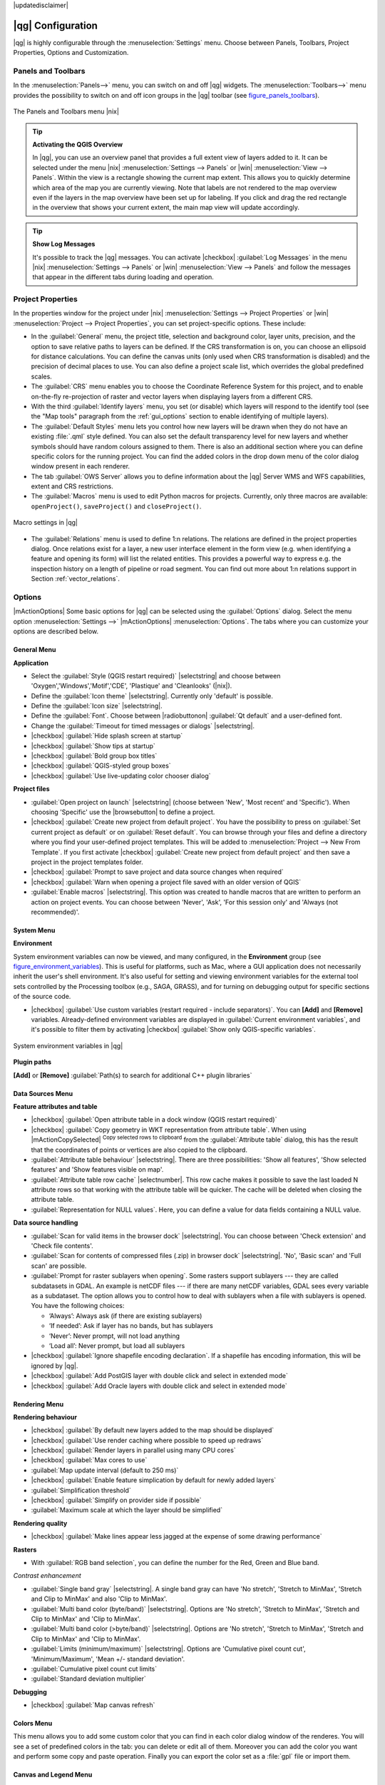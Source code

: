 |updatedisclaimer|

******************
|qg| Configuration
******************

|qg| is highly configurable through the :menuselection:`Settings` menu. Choose
between Panels, Toolbars, Project Properties, Options and Customization.

..  FIXME: please add more introduction here

.. _sec_panels_and_toolbars:

Panels and Toolbars
===================

In the :menuselection:`Panels-->` menu, you can switch on and off |qg| widgets.
The :menuselection:`Toolbars-->` menu provides the possibility to switch on
and off icon groups in the |qg| toolbar (see figure_panels_toolbars_).

.. _figure_panels_toolbars:

.. only:: html

   **Figure Panels and Toolbars:**

.. figure:: /static/user_manual/introduction/panels_and_toolbars.png
   :align: center

   The Panels and Toolbars menu |nix|

.. index::
   single:Map overview

.. tip:: **Activating the QGIS Overview**

   In |qg|, you can use an overview panel that provides a full extent view of
   layers added to it. It can be selected under the menu |nix| :menuselection:`Settings --> Panels` or
   |win| :menuselection:`View --> Panels`. Within the view is a rectangle showing the
   current map extent. This allows you to quickly determine which area of the
   map you are currently viewing. Note that labels are not rendered to the map
   overview even if the layers in the map overview have been set up for
   labeling. If you click and drag the red rectangle in the overview that shows
   your current extent, the main map view will update accordingly.

.. tip:: **Show Log Messages**

   It's possible to track the |qg| messages. You can activate
   |checkbox| :guilabel:`Log Messages` in the menu
   |nix| :menuselection:`Settings --> Panels` or 
   |win| :menuselection:`View --> Panels` and follow the messages 
   that appear in the different tabs during loading and operation.


Project Properties
==================

In the properties window for the project under |nix|
:menuselection:`Settings --> Project Properties` or |win|
:menuselection:`Project --> Project Properties`, you can set project-specific
options. These include:

* In the :guilabel:`General` menu, the project title, selection and background
  color, layer units, precision, and the option to save relative paths to
  layers can be defined. If the CRS transformation is on, you can choose an
  ellipsoid for distance calculations. You can define the canvas units (only
  used when CRS transformation is disabled) and the precision of decimal places
  to use. You can also define a project scale list, which overrides the global
  predefined scales.
* The :guilabel:`CRS` menu enables you to choose the Coordinate Reference
  System for this project, and to enable on-the-fly re-projection of raster and
  vector layers when displaying layers from a different CRS.
* With the third :guilabel:`Identify layers` menu, you set (or disable) which
  layers will respond to the identify tool (see the "Map tools" paragraph from
  the :ref:`gui_options` section to enable identifying of multiple layers).
* The :guilabel:`Default Styles` menu lets you control how new layers will be
  drawn when they do not have an existing :file:`.qml` style defined. You can
  also set the default transparency level for new layers and whether symbols
  should have random colours assigned to them.
  There is also an additional section where you can define specific colors for the 
  running project. You can find the added colors in the drop down menu of the color dialog
  window present in each renderer.
* The tab :guilabel:`OWS Server` allows you to define information about the |qg|
  Server WMS and WFS capabilities, extent and CRS restrictions.
* The :guilabel:`Macros` menu is used to edit Python macros for projects. Currently,
  only three macros are available: ``openProject()``, ``saveProject()`` and
  ``closeProject()``.

.. _figure_macro_menu:

.. only:: html

   **Figure Macro Menu:**

.. figure:: /static/user_manual/introduction/macro.png
   :align: center

   Macro settings in |qg|


* The :guilabel:`Relations` menu is used to define 1:n relations. The relations are defined in the project properties dialog. Once relations exist for a layer, a new user interface element in the form view (e.g. when identifying a feature and opening its form) will list the related entities. This provides a powerful way to express e.g. the inspection history on a length of pipeline or road segment. You can find out more about 1:n relations support in Section :ref:`vector_relations`.

.. _gui_options:

Options
=======

|mActionOptions| Some basic options for |qg| can be selected using the
:guilabel:`Options` dialog. Select the menu option :menuselection:`Settings -->`
|mActionOptions| :menuselection:`Options`. The tabs where you can customize your
options are described below.

General Menu
-------------

**Application**

* Select the :guilabel:`Style (QGIS restart required)` |selectstring| and choose
  between 'Oxygen','Windows','Motif','CDE', 'Plastique' and  'Cleanlooks' (|nix|).
* Define the :guilabel:`Icon theme` |selectstring|. Currently only 'default' is
  possible.
* Define the :guilabel:`Icon size` |selectstring|.
* Define the :guilabel:`Font`. Choose between |radiobuttonon|
  :guilabel:`Qt default` and a user-defined font.
* Change the :guilabel:`Timeout for timed messages or dialogs` |selectstring|.
* |checkbox| :guilabel:`Hide splash screen at startup`
* |checkbox| :guilabel:`Show tips at startup`
* |checkbox| :guilabel:`Bold group box titles`
* |checkbox| :guilabel:`QGIS-styled group boxes`
* |checkbox| :guilabel:`Use live-updating color chooser dialog`

**Project files**

* :guilabel:`Open project on launch` |selectstring| (choose between 'New',
  'Most recent' and 'Specific'). When choosing 'Specific' use the |browsebutton|
  to define a project.
* |checkbox| :guilabel:`Create new project from default project`. You have the
  possibility to press on :guilabel:`Set current project as default` or on
  :guilabel:`Reset default`. You can browse through your files and define a
  directory where you find your user-defined project templates. This will be
  added to :menuselection:`Project --> New From Template`. If you first activate
  |checkbox| :guilabel:`Create new project from default project` and then save
  a project in the project templates folder.
* |checkbox| :guilabel:`Prompt to save project and data source changes when
  required`
* |checkbox| :guilabel:`Warn when opening a project file saved with an older
  version of QGIS`
* :guilabel:`Enable macros` |selectstring|. This option was created to handle
  macros that are written to perform an action on project events. You can
  choose between 'Never', 'Ask', 'For this session only' and
  'Always (not recommended)'.

.. _`env_options`:

System Menu
-----------

**Environment**

System environment variables can now be viewed, and many configured, in the
**Environment** group (see figure_environment_variables_). This is useful for
platforms, such as Mac, where a GUI application does not necessarily inherit
the user's shell environment. It's also useful for setting and viewing environment
variables for the external tool sets controlled by the Processing toolbox (e.g.,
SAGA, GRASS), and for turning on debugging output for specific sections of the
source code.

* |checkbox| :guilabel:`Use custom variables (restart required - include separators)`.
  You can **[Add]** and **[Remove]** variables. Already-defined environment
  variables are displayed in :guilabel:`Current environment variables`, and it's
  possible to filter them by activating
  |checkbox| :guilabel:`Show only QGIS-specific variables`.

.. _figure_environment_variables:

.. only:: html

   **Figure System Environment:**

.. figure:: /static/user_manual/introduction/sys-env-options.png
   :align: center

   System environment variables in |qg|


**Plugin paths**

**[Add]** or **[Remove]** :guilabel:`Path(s) to search for additional C++
plugin libraries`


Data Sources Menu
-----------------

**Feature attributes and table**

* |checkbox| :guilabel:`Open attribute table in a dock window (QGIS restart
  required)`
* |checkbox| :guilabel:`Copy geometry in WKT representation from attribute
  table`. When using |mActionCopySelected| :sup:`Copy selected rows to
  clipboard` from the :guilabel:`Attribute table` dialog, this has the
  result that the coordinates of points or vertices are also copied to the
  clipboard.
* :guilabel:`Attribute table behaviour` |selectstring|. There are three
  possibilities: 'Show all features', 'Show selected features' and 'Show
  features visible on map'.
* :guilabel:`Attribute table row cache` |selectnumber|. This row cache makes
  it possible to save the last loaded N attribute rows so that working with the
  attribute table will be quicker. The cache will be deleted when closing the
  attribute table.
* :guilabel:`Representation for NULL values`. Here, you can define a value for
  data fields containing a NULL value.

**Data source handling**

* :guilabel:`Scan for valid items in the browser dock` |selectstring|. You can
  choose between 'Check extension' and 'Check file contents'.
* :guilabel:`Scan for contents of compressed files (.zip) in browser dock`
  |selectstring|. 'No', 'Basic scan' and 'Full scan' are possible.
* :guilabel:`Prompt for raster sublayers when opening`. Some rasters support
  sublayers --- they are called subdatasets in GDAL. An example is netCDF files
  --- if there are many netCDF variables, GDAL sees every variable as a
  subdataset. The option allows you to control how to deal with sublayers when a file
  with sublayers is opened. You have the following choices:

  * ‘Always’: Always ask (if there are existing sublayers)
  * ‘If needed’: Ask if layer has no bands, but has sublayers
  * ‘Never’: Never prompt, will not load anything
  * ‘Load all’: Never prompt, but load all sublayers

* |checkbox| :guilabel:`Ignore shapefile encoding declaration`. If a shapefile
  has encoding information, this will be ignored by |qg|.
* |checkbox| :guilabel:`Add PostGIS layer with double click and select in
  extended mode`
* |checkbox| :guilabel:`Add Oracle layers with double click and select in
  extended mode`

Rendering Menu
--------------

**Rendering behaviour**

* |checkbox| :guilabel:`By default new layers added to the map should be displayed`
* |checkbox| :guilabel:`Use render caching where possible to speed up redraws`
* |checkbox| :guilabel:`Render layers in parallel using many CPU cores`
* |checkbox| :guilabel:`Max cores to use`
* :guilabel:`Map update interval (default to 250 ms)`
* |checkbox| :guilabel:`Enable feature simplication by default for newly added layers`
* :guilabel:`Simplification threshold`
* |checkbox| :guilabel:`Simplify on provider side if possible`
* :guilabel:`Maximum scale at which the layer should be simplified`

**Rendering quality**

* |checkbox| :guilabel:`Make lines appear less jagged at the expense of some
  drawing performance`

**Rasters**

* With :guilabel:`RGB band selection`, you can define the number for the Red,
  Green and Blue band.

*Contrast enhancement*

* :guilabel:`Single band gray` |selectstring|. A single band gray can have
  'No stretch', 'Stretch to MinMax', 'Stretch and Clip to MinMax' and also
  'Clip to MinMax'.
* :guilabel:`Multi band color (byte/band)` |selectstring|. Options are 'No stretch',
  'Stretch to MinMax', 'Stretch and Clip to MinMax' and 'Clip to MinMax'.
* :guilabel:`Multi band color (>byte/band)` |selectstring|. Options are 'No stretch',
  'Stretch to MinMax', 'Stretch and Clip to MinMax' and 'Clip to MinMax'.
* :guilabel:`Limits (minimum/maximum)` |selectstring|. Options are
  'Cumulative pixel count cut', 'Minimum/Maximum', 'Mean +/- standard deviation'.
* :guilabel:`Cumulative pixel count cut limits`
* :guilabel:`Standard deviation multiplier`

**Debugging**

* |checkbox| :guilabel:`Map canvas refresh`

Colors Menu
------------

This menu allows you to add some custom color that you can find in each color dialog 
window of the renderes. You will see a set of predefined colors in the tab: you can 
delete or edit all of them. Moreover you can add the color you want and perform some copy 
and paste operation. Finally you can export the color set as a :file:`gpl` file or import
them.


Canvas and Legend Menu
----------------------

**Default map appearance (overridden by project properties)**

* Define a :guilabel:`Selection color` and a :guilabel:`Background color`.

**Layer legend**

* :guilabel:`Double click action in legend` |selectstring|. You can either
  'Open layer properties' or 'Open attribute table' with the double click.
* The following :guilabel:`Legend item styles` are possible:

  * |checkbox| :guilabel:`Capitalise layer names`
  * |checkbox| :guilabel:`Bold layer names`
  * |checkbox| :guilabel:`Bold group names`
  * |checkbox| :guilabel:`Display classification attribute names`
  * |checkbox| :guilabel:`Create raster icons (may be slow)`
  * |checkbox| :guilabel:`Add new layers to selected or current group`

Map tools Menu
--------------

This menu offers some options regarding the behaviour of the :guilabel:`Identify tool`.
* :guilabel:`Search radius for identifying and displaying map tips` is a tolerance factor
  expressed as a percentage of the map width. This means the identify tool will depict results
  as long as you click within this tolerance.
* :guilabel:`Highlight color` allows you to choose with which color should features being
  identified are to be highlighted.
* :guilabel:`Buffer` expressed as a percentage of the map width, determines a buffer distance
  to be rendered from the outline of the identify highlight. 
* :guilabel:`Minimum width` expressed as a percentage of the map width, determines how thick should
  the outline of a highlighted object be.

**Measure tool**

* Define :guilabel:`Rubberband color` for measure tools
* Define :guilabel:`Decimal places`
* |checkbox| :guilabel:`Keep base unit`
* :guilabel:`Preferred measurements units` |radiobuttonon| ('Meters', 'Feet', 'Nautical Miles' or 'Degrees')`
* :guilabel:`Preferred angle units` |radiobuttonon| ('Degrees', 'Radians' or 'Gon')

**Panning and zooming**

* Define :guilabel:`Mouse wheel action` |selectstring| ('Zoom', 'Zoom and recenter',
  'Zoom to mouse cursor', 'Nothing')
* Define :guilabel:`Zoom factor` for wheel mouse

**Predefined scales**

Here, you find a list of predefined scales. With the **[+]** and **[-]** buttons
you can add or remove your individual scales.

Composer Menu
-------------

**Composition defaults**

You can define the :guilabel:`Default` font here.

**Grid appearance**

* Define the :guilabel:`Grid style` |selectstring| ('Solid', 'Dots', 'Crosses')
* Define the :guilabel:`Color...`

**Grid defaults**

* Define the :guilabel:`Spacing` |selectnumber|
* Define the :guilabel:`Grid offset` |selectnumber| for x and y
* Define the :guilabel:`Snap tolerance` |selectnumber|

**Guide defaults**

* Define the :guilabel:`Snap tolerance` |selectnumber|


Digitizing Menu
---------------

**Feature creation**

* |checkbox| :guilabel:`Suppress attributes pop-up windows after each created feature`
* |checkbox| :guilabel:`Reuse last entered attribute values`
* :guilabel:`Validate geometries`. Editing complex lines and polygons with many
  nodes can result in very slow rendering. This is because the default
  validation procedures in |qg| can take a lot of time. To speed up rendering, it
  is possible to select GEOS geometry validation (starting from GEOS 3.3) or to
  switch it off. GEOS geometry validation is much faster, but the disadvantage
  is that only the first geometry problem will be reported.

**Rubberband**

* Define Rubberband :guilabel:`Line width` and :guilabel:`Line color`

**Snapping**

* |checkbox| :guilabel:`Open snapping options in a dock window (QGIS restart required)`
* Define :guilabel:`Default snap mode` |selectstring| ('To vertex', 'To segment',
  'To vertex and segment', 'Off')
* Define :guilabel:`Default snapping tolerance` in map units or pixels
* Define the :guilabel:`Search radius for vertex edits` in map units or pixels

**Vertex markers**

* |checkbox| :guilabel:`Show markers only for selected features`
* Define vertex :guilabel:`Marker style` |selectstring| ('Cross' (default), 'Semi
  transparent circle' or 'None')
* Define vertex :guilabel:`Marker size`

**Curve offset tool**

The next 3 options refer to the |mActionOffsetCurve| :sup:`Offset Curve` tool
in :ref:`sec_advanced_edit`. Through the various settings, it is possible to
influence the shape of the line offset. These options are possible starting from GEOS 3.3.

* :guilabel:`Join style`
* :guilabel:`Quadrant segments`
* :guilabel:`Miter limit`

GDAL Menu
---------

GDAL is a data exchange library for raster files. In this tab, you can
:guilabel:`Edit create options` and :guilabel:`Edit Pyramids Options` of the
raster formats. Define which GDAL driver is to be used for a raster format, as in
some cases more than one GDAL driver is available.

CRS Menu
--------

**Default CRS for new projects**

* |radiobuttonoff| :guilabel:`Don't enable 'on the fly' reprojection`
* |radiobuttonon| :guilabel:`Automatically enable 'on the fly' reprojection if
  layers have different CRS`
* |radiobuttonoff| :guilabel:`Enable 'on the fly' reprojection by default`
* Select a CRS and :guilabel:`Always start new projects with this CRS`

**CRS for new layers**

This area allows you to define the action to take when a new layer is created, or when
a layer without a CRS is loaded.

* |radiobuttonon| :guilabel:`Prompt for CRS`
* |radiobuttonoff| :guilabel:`Use project CRS`
* |radiobuttonoff| :guilabel:`Use default CRS displayed below`

**Default datum transformations**

* |checkbox| :guilabel:`Ask for datum transformation when no default is defined`
* If you have worked with the 'on-the-fly' CRS transformation you can see the result
  of the transformation in the window below. You can find information about 'Source CRS'
  and 'Destination CRS' as well as 'Source datum transform' and 'Destination datum transform'.

Locale Menu
-----------

* |checkbox| :guilabel:`Overwrite system locale` and :guilabel:`Locale to use instead`
* Information about active system locale

Network Menu
------------

**General**

* Define :guilabel:`WMS search address`, default is
  ``http://geopole.org/wms/search?search=\%1\&type=rss``
* Define :guilabel:`Timeout for network requests (ms)` - default is 60000
* Define :guilabel:`Default expiration period for WMSC/WMTS tiles (hours)` - default is 24
* Define :guilabel:`Max retry in case of tile request errors`
* Define :guilabel:`User-Agent`


.. _figure_network_tab:

.. only:: html

   **Figure Network Tab:**

.. figure:: /static/user_manual/introduction/proxy-settings.png
   :align: center

   Proxy-settings in |qg|

**Cache settings**

Define the :guilabel:`Directory` and a :guilabel:`Size` for the cache.

* |checkbox| :guilabel:`Use proxy for web access` and define 'Host', 'Port', 'User',
  and 'Password'.
* Set the :guilabel:`Proxy type` |selectstring| according to your needs.

  * :menuselection:`Default Proxy`: Proxy is determined based on the application
    proxy set using
  * :menuselection:`Socks5Proxy`: Generic proxy for any kind of connection.
    Supports TCP, UDP, binding to a port (incoming connections) and authentication.
  * :menuselection:`HttpProxy`: Implemented using the "CONNECT" command, supports
    only outgoing TCP connections; supports authentication.
  * :menuselection:`HttpCachingProxy`: Implemented using normal HTTP commands, it
    is useful only in the context of HTTP requests.
  * :menuselection:`FtpCachingProxy`: Implemented using an FTP proxy, it is
    useful only in the context of FTP requests.

Excluding some URLs can be added to the text box below the proxy settings (see
Figure_Network_Tab_).

If you need more detailed information about the different proxy settings,
please refer to the manual of the underlying QT library documentation at
http://doc.trolltech.com/4.5/qnetworkproxy.html#ProxyType-enum.

.. tip::
   **Using Proxies**

   Using proxies can sometimes be tricky. It is useful to proceed by 'trial and
   error' with the above proxy types, to check to see if they succeed in your case.

You can modify the options according to your needs. Some of the changes may
require a restart of |qg| before they will be effective.

* |nix| Settings are saved in a text file: :file:`$HOME/.config/QGIS/QGIS2.conf`
* |osx| You can find your settings in: :file:`$HOME/Library/Preferences/org.qgis.qgis.plist`
* |win| Settings are stored in the registry under: ``HKEY\CURRENT_USER\Software\QGIS\qgis``

.. _sec_customization:

Customization
=============

The customization tool lets you (de)activate almost every element in the |qg|
user interface. This can be very useful if you have a lot of plugins
installed that you never use and that are filling your screen.

.. _figure_customization:

.. only:: html

   **Figure Customization 1:**

.. figure:: /static/user_manual/introduction/customization.png
   :align: center

   The Customization dialog |nix|

|qg| Customization is divided into five groups. In |checkbox| :guilabel:`Menus`,
you can hide entries in the Menu bar. In |checkbox| :guilabel:`Panel`, you
find the panel windows. Panel windows are applications that can be started and
used as a floating, top-level window or embedded to the |qg| main window as a
docked widget (see also :ref:`sec_panels_and_toolbars`). In the |checkbox|
:guilabel:`Status Bar`, features like the coordinate information can be
deactivated. In |checkbox| :guilabel:`Toolbars`, you can (de)activate the
toolbar icons of |qg|, and in |checkbox| :guilabel:`Widgets`, you can (de)activate
dialogs as well as their buttons.

With |mActionSelect| :sup:`Switch to catching widgets in main application`, you
can click on elements in |qg| that you want to be hidden and find the corresponding
entry in Customization (see figure_customization_). You can also save your
various setups for different use cases as well. Before your changes
are applied, you need to restart |qg|.
